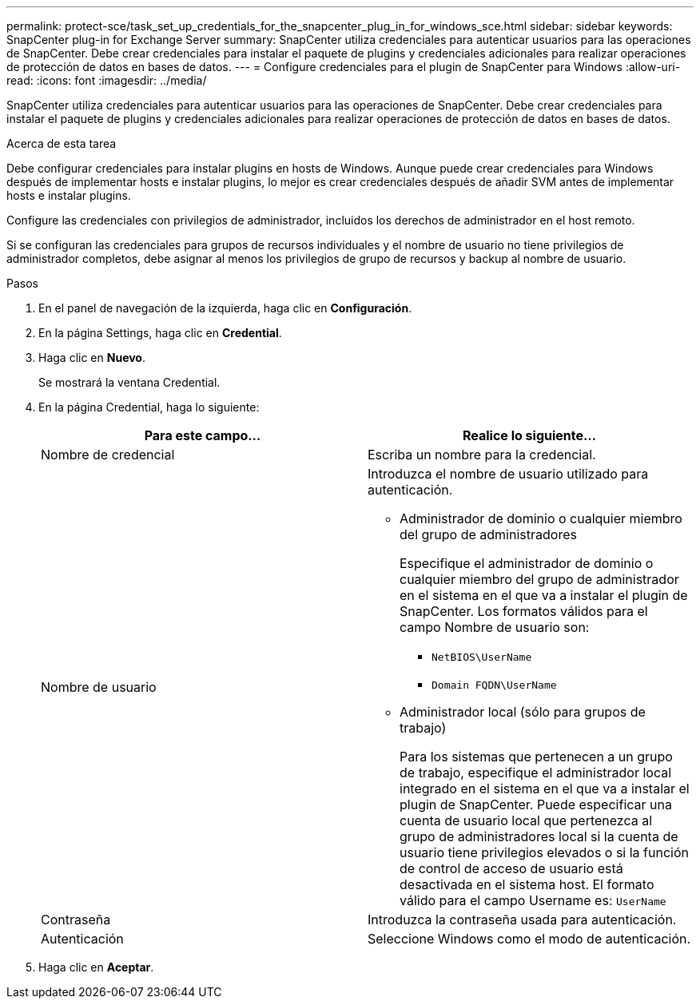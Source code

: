 ---
permalink: protect-sce/task_set_up_credentials_for_the_snapcenter_plug_in_for_windows_sce.html 
sidebar: sidebar 
keywords: SnapCenter plug-in for Exchange Server 
summary: SnapCenter utiliza credenciales para autenticar usuarios para las operaciones de SnapCenter. Debe crear credenciales para instalar el paquete de plugins y credenciales adicionales para realizar operaciones de protección de datos en bases de datos. 
---
= Configure credenciales para el plugin de SnapCenter para Windows
:allow-uri-read: 
:icons: font
:imagesdir: ../media/


[role="lead"]
SnapCenter utiliza credenciales para autenticar usuarios para las operaciones de SnapCenter. Debe crear credenciales para instalar el paquete de plugins y credenciales adicionales para realizar operaciones de protección de datos en bases de datos.

.Acerca de esta tarea
Debe configurar credenciales para instalar plugins en hosts de Windows. Aunque puede crear credenciales para Windows después de implementar hosts e instalar plugins, lo mejor es crear credenciales después de añadir SVM antes de implementar hosts e instalar plugins.

Configure las credenciales con privilegios de administrador, incluidos los derechos de administrador en el host remoto.

Si se configuran las credenciales para grupos de recursos individuales y el nombre de usuario no tiene privilegios de administrador completos, debe asignar al menos los privilegios de grupo de recursos y backup al nombre de usuario.

.Pasos
. En el panel de navegación de la izquierda, haga clic en *Configuración*.
. En la página Settings, haga clic en *Credential*.
. Haga clic en *Nuevo*.
+
Se mostrará la ventana Credential.

. En la página Credential, haga lo siguiente:
+
|===
| Para este campo... | Realice lo siguiente... 


 a| 
Nombre de credencial
 a| 
Escriba un nombre para la credencial.



 a| 
Nombre de usuario
 a| 
Introduzca el nombre de usuario utilizado para autenticación.

** Administrador de dominio o cualquier miembro del grupo de administradores
+
Especifique el administrador de dominio o cualquier miembro del grupo de administrador en el sistema en el que va a instalar el plugin de SnapCenter. Los formatos válidos para el campo Nombre de usuario son:

+
*** `NetBIOS\UserName`
*** `Domain FQDN\UserName`


** Administrador local (sólo para grupos de trabajo)
+
Para los sistemas que pertenecen a un grupo de trabajo, especifique el administrador local integrado en el sistema en el que va a instalar el plugin de SnapCenter. Puede especificar una cuenta de usuario local que pertenezca al grupo de administradores local si la cuenta de usuario tiene privilegios elevados o si la función de control de acceso de usuario está desactivada en el sistema host. El formato válido para el campo Username es: `UserName`





 a| 
Contraseña
 a| 
Introduzca la contraseña usada para autenticación.



 a| 
Autenticación
 a| 
Seleccione Windows como el modo de autenticación.

|===
. Haga clic en *Aceptar*.

